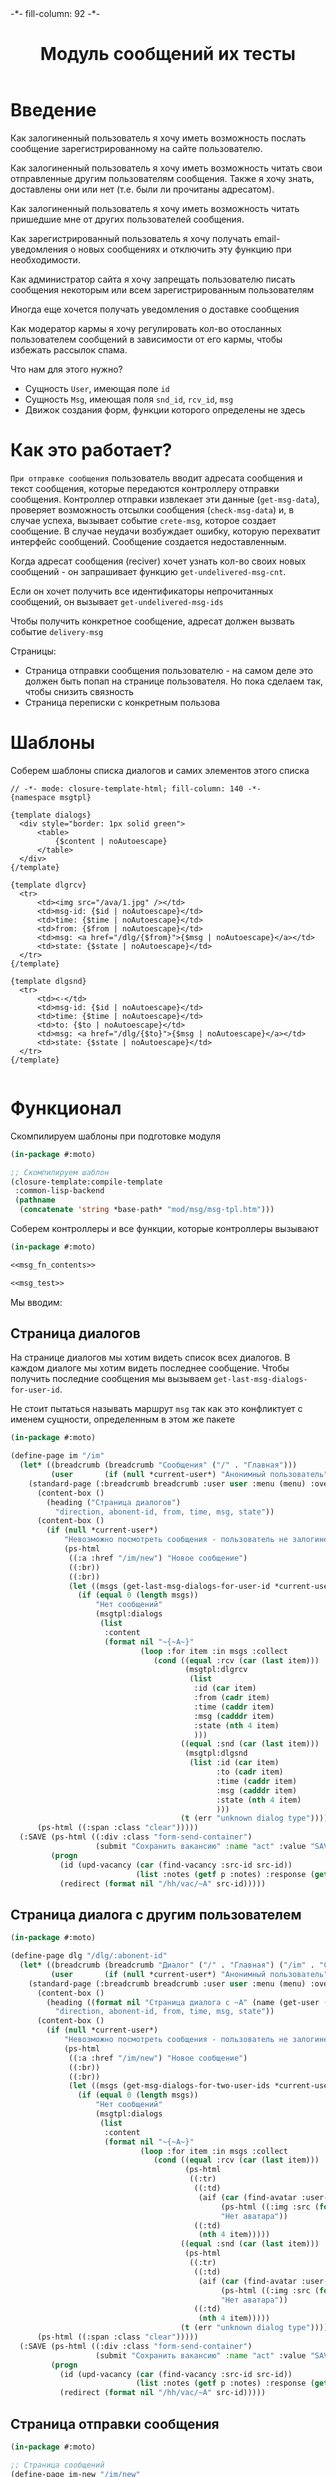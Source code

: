 #+HTML_HEAD: -*- fill-column: 92 -*-

#+TITLE: Модуль сообщений их тесты

#+NAME:css
#+BEGIN_HTML
<link rel="stylesheet" type="text/css" href="css/css.css" />
#+END_HTML

* Введение

  Как залогиненный пользователь я хочу иметь возможность послать сообщение
  зарегистрированному на сайте пользователю.

  Как залогиненный пользователь я хочу иметь возможность читать свои отправленные другим
  пользователям сообщения. Также я хочу знать, доставлены они или нет (т.е. были ли
  прочитаны адресатом).

  Как залогиненный пользователь я хочу иметь возможность читать пришедшие мне от других
  пользователей сообщения.

  Как зарегистрированный пользователь я хочу получать email-уведомления о новых сообщениях
  и отключить эту функцию при необходимости.

  Как администратор сайта я хочу запрещать пользователю писать сообщения некоторым или всем
  зарегистрированным пользователям

  Иногда еще хочется получать уведомления о доставке сообщения

  Как модератор кармы я хочу регулировать кол-во отосланных пользователем сообщений в
  зависимости от его кармы, чтобы избежать рассылок спама.

  Что нам для этого нужно?
  - Сущность =User=, имеющая поле =id=
  - Сущность =Msg=, имеющая поля =snd_id=, =rcv_id=, =msg=
  - Движок создания форм, функции которого определены не здесь

* Как это работает?

  =При отправке сообщения= пользователь вводит адресата сообщения и текст сообщения, которые
  передаются контроллеру отправки сообщения. Контроллер отправки извлекает эти данные
  (=get-msg-data=), проверяет возможность отсылки сообщения (=check-msg-data=) и, в случае
  успеха, вызывает событие =crete-msg=, которое создает сообщение. В случае неудачи
  возбуждает ошибку, которую перехватит интерфейс сообщений. Сообщение создается
  недоставленным.

  Когда адресат сообщения (reciver) хочет узнать кол-во своих новых сообщений - он
  запрашивает функцию =get-undelivered-msg-cnt=.

  Если он хочет получить все идентификаторы непрочитанных сообщений, он вызывает
  =get-undelivered-msg-ids=

  Чтобы получить конкретное сообщение, адресат должен вызвать событие =delivery-msg=

  Страницы:
  - Страница отправки сообщения пользователю - на самом деле это должен быть попап на
    странице пользователя. Но пока сделаем так, чтобы снизить связность
  - Страница переписки с конкретным пользова

* Шаблоны

  Соберем шаблоны списка диалогов и самих элементов этого списка

  #+NAME: msg_tpl
  #+BEGIN_SRC closure-template-html :tangle src/mod/msg/msg-tpl.htm :noweb tangle :exports code
    // -*- mode: closure-template-html; fill-column: 140 -*-
    {namespace msgtpl}

    {template dialogs}
      <div style="border: 1px solid green">
          <table>
              {$content | noAutoescape}
          </table>
      </div>
    {/template}

    {template dlgrcv}
      <tr>
          <td><img src="/ava/1.jpg" /></td>
          <td>msg-id: {$id | noAutoescape}</td>
          <td>time: {$time | noAutoescape}</td>
          <td>from: {$from | noAutoescape}</td>
          <td>msg: <a href="/dlg/{$from}">{$msg | noAutoescape}</a></td>
          <td>state: {$state | noAutoescape}</td>
      </tr>
    {/template}

    {template dlgsnd}
      <tr>
          <td><-</td>
          <td>msg-id: {$id | noAutoescape}</td>
          <td>time: {$time | noAutoescape}</td>
          <td>to: {$to | noAutoescape}</td>
          <td>msg: <a href="/dlg/{$to}">{$msg | noAutoescape}</a></td>
          <td>state: {$state | noAutoescape}</td>
      </tr>
    {/template}

  #+END_SRC

* Функционал

  Скомпилируем шаблоны при подготовке модуля

  #+NAME: msg_prepare
  #+BEGIN_SRC lisp :tangle src/mod/msg/msg-prepare.lisp :noweb tangle :exports code
    (in-package #:moto)

    ;; Скомпилируем шаблон
    (closure-template:compile-template
     :common-lisp-backend
     (pathname
      (concatenate 'string *base-path* "mod/msg/msg-tpl.htm")))
  #+END_SRC


  Соберем контроллеры и все функции, которые контроллеры вызывают

  #+NAME: msg_fn
  #+BEGIN_SRC lisp :tangle src/mod/msg/msg.lisp :noweb tangle :exports code
    (in-package #:moto)

    <<msg_fn_contents>>

    <<msg_test>>
  #+END_SRC

  Мы вводим:

** Страница диалогов

   На странице диалогов мы хотим видеть список всех диалогов. В каждом диалоге мы хотим
   видеть последнее сообщение. Чтобы получить последние сообщения мы вызываем
   =get-last-msg-dialogs-for-user-id=.

   Не стоит пытаться называть маршрут =msg= так как это конфликтует с именем сущности,
   определенным в этом же пакете

   #+NAME: msg_fn_contents
   #+BEGIN_SRC lisp
     (in-package #:moto)

     (define-page im "/im"
       (let* ((breadcrumb (breadcrumb "Сообщения" ("/" . "Главная")))
              (user       (if (null *current-user*) "Анонимный пользователь" (name (get-user *current-user*)))))
         (standard-page (:breadcrumb breadcrumb :user user :menu (menu) :overlay (reg-overlay))
           (content-box ()
             (heading ("Страница диалогов")
               "direction, abonent-id, from, time, msg, state"))
           (content-box ()
             (if (null *current-user*)
                 "Невозможно посмотреть сообщения - пользователь не залогинен. <a href=\"/login\">Login</a>"
                 (ps-html
                  ((:a :href "/im/new") "Новое сообщение")
                  ((:br))
                  ((:br))
                  (let ((msgs (get-last-msg-dialogs-for-user-id *current-user*)))
                    (if (equal 0 (length msgs))
                        "Нет сообщений"
                        (msgtpl:dialogs
                         (list
                          :content
                          (format nil "~{~A~}"
                                  (loop :for item :in msgs :collect
                                     (cond ((equal :rcv (car (last item)))
                                            (msgtpl:dlgrcv
                                             (list
                                              :id (car item)
                                              :from (cadr item)
                                              :time (caddr item)
                                              :msg (cadddr item)
                                              :state (nth 4 item)
                                              )))
                                           ((equal :snd (car (last item)))
                                            (msgtpl:dlgsnd
                                             (list :id (car item)
                                                   :to (cadr item)
                                                   :time (caddr item)
                                                   :msg (cadddr item)
                                                   :state (nth 4 item)
                                                   )))
                                           (t (err "unknown dialog type"))))))))))))
           (ps-html ((:span :class "clear")))))
       (:SAVE (ps-html ((:div :class "form-send-container")
                        (submit "Сохранить вакансию" :name "act" :value "SAVE")))
              (progn
                (id (upd-vacancy (car (find-vacancy :src-id src-id))
                                 (list :notes (getf p :notes) :response (getf p :response))))
                (redirect (format nil "/hh/vac/~A" src-id)))))
   #+END_SRC

** Страница диалога с другим пользователем

   #+NAME: msg_fn_contents
   #+BEGIN_SRC lisp
     (in-package #:moto)

     (define-page dlg "/dlg/:abonent-id"
       (let* ((breadcrumb (breadcrumb "Диалог" ("/" . "Главная") ("/im" . "Сообщения")))
              (user       (if (null *current-user*) "Анонимный пользователь" (name (get-user *current-user*)))))
         (standard-page (:breadcrumb breadcrumb :user user :menu (menu) :overlay (reg-overlay))
           (content-box ()
             (heading ((format nil "Страница диалога с ~A" (name (get-user (parse-integer abonent-id)))))
               "direction, abonent-id, from, time, msg, state"))
           (content-box ()
             (if (null *current-user*)
                 "Невозможно посмотреть сообщения - пользователь не залогинен. <a href=\"/login\">Login</a>"
                 (ps-html
                  ((:a :href "/im/new") "Новое сообщение")
                  ((:br))
                  ((:br))
                  (let ((msgs (get-msg-dialogs-for-two-user-ids *current-user* (parse-integer abonent-id))))
                    (if (equal 0 (length msgs))
                        "Нет сообщений"
                        (msgtpl:dialogs
                         (list
                          :content
                          (format nil "~{~A~}"
                                  (loop :for item :in msgs :collect
                                     (cond ((equal :rcv (car (last item)))
                                            (ps-html
                                             ((:tr)
                                              ((:td)
                                               (aif (car (find-avatar :user-id (nth 3 item) :state ":ACTIVE"))
                                                    (ps-html ((:img :src (format nil "/ava/~A" (origin it)))))
                                                    "Нет аватара"))
                                              ((:td)
                                               (nth 4 item)))))
                                           ((equal :snd (car (last item)))
                                            (ps-html
                                             ((:tr)
                                              ((:td)
                                               (aif (car (find-avatar :user-id (nth 3 item) :state ":ACTIVE"))
                                                    (ps-html ((:img :src (format nil "/ava/~A" (origin it)))))
                                                    "Нет аватара"))
                                              ((:td)
                                               (nth 4 item)))))
                                           (t (err "unknown dialog type"))))))))))))
           (ps-html ((:span :class "clear")))))
       (:SAVE (ps-html ((:div :class "form-send-container")
                        (submit "Сохранить вакансию" :name "act" :value "SAVE")))
              (progn
                (id (upd-vacancy (car (find-vacancy :src-id src-id))
                                 (list :notes (getf p :notes) :response (getf p :response))))
                (redirect (format nil "/hh/vac/~A" src-id)))))
   #+END_SRC

** Страница отправки сообщения

   #+NAME: msg_fn_contents
   #+BEGIN_SRC lisp
     (in-package #:moto)

     ;; Страница сообщений
     (define-page im-new "/im/new"
       (let* ((breadcrumb (breadcrumb "Сообщения" ("/" . "Главная")))
              (user       (if (null *current-user*) "Анонимный пользователь" (name (get-user *current-user*)))))
         (standard-page (:breadcrumb breadcrumb :user user :menu (menu) :overlay (reg-overlay))
           (content-box ()
             (heading ("Страница отправки нового сообщения")
               ""))
           (content-box ()
             (if (not *current-user*)
                 "Невозможно отправить сообщение - пользователь не залогинен. <a href=\"/login\">Login</a>"
                 (form ("vacform" nil :class "form-section-container")
                   ((:div :class "form-section")
                    (fieldset "Сообщение"
                      (input ("receiverid" "Кому"))
                      (textarea ("msg" "Сообщение"))
                      (ps-html ((:span :class "clear")))))
                   %SND%)))
           (ps-html ((:span :class "clear")))))
       (:SND (ps-html ((:div :class "form-send-container")
                        (submit "Отправить сообщение" :name "act" :value "SND")))
             (progn
               (create-msg *current-user* (getf p :receiverid) (getf p :msg))
               (redirect (format nil "/im")))))
   #+END_SRC

** Событие отправки сообщения

   #+NAME: msg_fn_contents
   #+BEGIN_SRC lisp

     ;; Событие отправки сообщения
     (defun create-msg (snd-id rcv-id msg)
       (let ((msg-id (id (make-msg :snd-id snd-id :rcv-id rcv-id :msg msg :ts-create (get-universal-time) :ts-delivery 0))))
         (dbg "Создано сообщение: ~A" msg-id)
         ;; Делаем его недоставленным
         (upd-msg (get-msg msg-id) (list :state ":UNDELIVERED"))
         ;; Возвращаем msg-id
         msg-id))
   #+END_SRC

** Функция получения кол-ва непрочитанных сообщений

   Нужна чтобы указать кол-во сообщений в пункте меню "сообщения"

   #+NAME: msg_fn_contents
   #+BEGIN_SRC lisp

     ;; Функция получения кол-ва непрочитанных сообщений
     (defun get-undelivered-msg-cnt (rcv-id)
       (length (find-msg :rcv-id rcv-id :state ":UNDELIVERED")))
   #+END_SRC

** Функция получения идентификторов непрочитанных сообщений

   #+NAME: msg_fn_contents
   #+BEGIN_SRC lisp

     ;; Функция получения идентификторов непрочитанных сообщений
     (defun get-undelivered-msg-ids (snd-id rcv-id)
       (mapcar #'id (find-msg :snd-id snd-id :rcv-id rcv-id :state ":UNDELIVERED")))
   #+END_SRC

** Событие доставки сообщения

   Если сообщение ранее не доставлялось - делаем его доставленным

   #+NAME: msg_fn_contents
   #+BEGIN_SRC lisp

     ;; Функция получения идентификторов непрочитанных сообщений
     (defun delivery-msg (msg-id)
       (let ((msg (get-msg msg-id)))
         (if (equal ":UNDELIVERED" (state msg))
             (takt (get-msg msg-id) :delivered))
         msg))

   #+END_SRC

** Функция получения последних сообщений диалогов для данного пользователя

   #+NAME: msg_fn_contents
   #+BEGIN_SRC lisp
     (in-package #:moto)

     ;; Функция получения всех идентификаторов сообщений для данного пользователя
     (defun get-last-msg-dialogs-for-user-id (user-id)
       (with-connection *db-spec*
         (let* ((res-snd)
                (res-rcv)
                ;; Получим идентификторы всех, кто нам писал, по ним получим последнее написанное ими сообщение
                (snd (loop :for sndr :in  (query (:select :snd-id :distinct :from 'msg :where (:= :rcv-id user-id))) :collect
                        (query (:limit (:order-by
                                        (:select :id :snd-id :ts-create :msg :state
                                                 :from 'msg :where (:and (:= :rcv-id user-id)
                                                                         (:= :snd-id (car sndr))))
                                        (:desc :ts-create))
                                       1))))
                ;; Получим идентификторы всех, кому мы писали, по ним получим последнее написанное нами сообщение
                (rcv (loop :for rcvr :in  (query (:select :rcv-id :distinct :from 'msg :where (:= :snd-id user-id))) :collect
                        (query (:limit (:order-by
                                        (:select :id :rcv-id :ts-create :msg :state
                                                 :from 'msg :where (:and (:= :snd-id user-id)
                                                                         (:= :rcv-id (car rcvr))))
                                        (:desc :ts-create))
                                       1)))))
           ;; Проходим по тем последним сообщениям, что присланы нам
           (loop :for item :in snd :do
              ;; (dbg "~%:~A" item)
              ;; Проверяем, есть ли сообщение к этому абоненту в списке последних сообщений которые мы послали
              (aif (find (cadar item) rcv :key #'cadar)
                   ;; Если есть, то...
                   (progn
                     ;; (dbg "~%:Y: ~A - ~A" (caddar item) (caddar it))
                     ;; Смотрим, какое сообщение свежее
                     (if (> (caddar item) (caddar it))
                         ;; Если более позднее то, что нам прислали, то
                         ;; отправляем его в res-snd
                         (progn (setf res-snd (append res-snd (list item)))
                                ;; (dbg "~%|YY|res-snd: ~A" res-snd)
                                )
                         ;; Если то, что послали мы, то оправляем его в res-rcv и удаляем из rcv - останутся только неспаренные
                         (progn (setf res-rcv (append res-rcv (list it)))
                                ;; (dbg "~%|NN|res-rcv: ~A" res-rcv)
                                (setf rcv (remove it rcv)))))
                   ;; Если нет, то
                   (progn
                     ;; Результат отправляем то что есть в res-snd
                     (setf res-snd (append res-snd (list item)))
                     ;; (dbg "~%|N|res-snd: ~A" res-snd)
                     )))
           ;; Добавляем к res-rcv неспаренные остатки из rcv
           (setf res-rcv (append res-rcv rcv))
           ;; Добавим направление
           (setf res-rcv (mapcar #'(lambda (x)
                                     (append (car x) (list :rcv)))
                                 res-rcv))
           (setf res-snd (mapcar #'(lambda (x)
                                     (append (car x) (list :snd)))
                                 res-snd))
           ;; Объединим res-rcv и res-snd и отсортируем
           (sort
            (append res-snd res-rcv)
            #'(lambda (a b)
                (> (caddr a) (caddr b)))))))

     ;; (get-last-msg-dialogs-for-user-id 2)
   #+END_SRC

** Функция получения последних сообщений диалогов для пары  пользователей

   #+NAME: msg_fn_contents
   #+BEGIN_SRC lisp
     (in-package #:moto)

     (defun get-msg-dialogs-for-two-user-ids (user-id-one user-id-two)
       (mapcar #'(lambda (x)
                   (if (equal user-id-one (cadr x))
                       (append x `(:snd))
                       (append x `(:rcv))))
               (with-connection *db-spec*
                 (query (:order-by
                         (:select :id :rcv-id :ts-create :snd-id :msg :state
                                  :from 'msg :where (:or (:and (:= :rcv-id user-id-one) (:= :snd-id user-id-two))
                                                         (:and (:= :rcv-id user-id-two) (:= :snd-id user-id-one))))
                         (:desc :ts-create))))))
   #+END_SRC
** Функция отображения одного сообщения в списке сообщений

   #+NAME: msg_fn_contents
   #+BEGIN_SRC lisp
     (in-package #:moto)

     ;; Функция отображения одного сообщения в списке сообщений
     (defun show-msg-id (msg-id)
       (format nil "<div>~A</div>"
               (msg (get-msg msg-id))))
   #+END_SRC

* Тесты

  Теперь у нас есть весь необходимый функционал, для работы авторизации. Мы можем его
  протестировать, для этого сформируем тест:

  #+NAME: msg_test
  #+BEGIN_SRC lisp

    ;; Тестируем сообщения
    (defun msg-test ()
      <<msg_test_contents>>
      (dbg "passed: msg-test~%"))
    (msg-test)
  #+END_SRC

  #+NAME: msg_test_contents
  #+BEGIN_SRC lisp
    (in-package #:moto)

    ;; Зарегистрируем четырех пользователей
    ;; (let ((alice (create-user "alice" "aXJAVtBT" "alice@mail.com"))
    ;;       (bob   (create-user "bob"   "pDa84LAh" "bob@mail.com"))
    ;;       (carol (create-user "carol" "zDgjGus7" "carol@mail.com"))
    ;;       (dave  (create-user "dave"  "6zt5GmvE" "dave@mail.com")))
    ;;   ;; Пусть Алиса пошлет Бобу сообщение
    ;;   (let* ((test-msg "Привет, Боб, это Алиса!")
    ;;          (msg-id (create-msg alice bob test-msg)))
    ;;     ;; Проверим, что сообщение существует
    ;;     (assert (get-msg msg-id))
    ;;     ;; Проверим, что оно находится в статусе "недоставлено"
    ;;     (assert (equal ":UNDELIVERED" (state (get-msg msg-id))))
    ;;     ;; Пусть второй пользователь запросит кол-во непрочитанных сообщений
    ;;     (let ((undelivered-msg-cnt (get-undelivered-msg-cnt bob)))
    ;;       ;; Проверим, что там одно непрочитанное сообщение
    ;;       (assert (equal 1 undelivered-msg-cnt))
    ;;       ;; Пусть второй пользователь запросит идентификаторы всех своих непрочитанных сообщений
    ;;       (let ((undelivered-msg-ids (get-undelivered-msg-ids alice bob)))
    ;;         ;; Проверим, что в списке идентификторов непрочитанных сообщений один элемент
    ;;         (assert (equal 1 (length undelivered-msg-ids)))
    ;;         ;; Получим это сообщение
    ;;         (let* ((read-msg-id (car undelivered-msg-ids))
    ;;                (read-msg (delivery-msg read-msg-id)))
    ;;           ;; Проверим, что это именно то сообщение, которое послал первый пользователь
    ;;           (assert (equal test-msg (msg read-msg)))
    ;;           ;; Проверим, что сообщение теперь доставлено
    ;;           (assert (equal ":DELIVERED" (state (get-msg read-msg-id))))))))
    ;;   ;; Пусть Боб ответит Алисе и напишет Кэрол
    ;;   (sleep 1)
    ;;   (let* ((reply-bob-to-alice "Здравствуй, Алиса, я получил твое письмо. Я напишу Кэрол что ты нашла меня")
    ;;          (reply-bob-to-alice-id (create-msg bob alice reply-bob-to-alice)))
    ;;     (sleep 1)
    ;;     (let* ((msg-bob-to-carol "Кэрол, передаю привет от Алисы. Боб.")
    ;;            (msg-bob-to-carol-id (create-msg bob carol msg-bob-to-carol)))
    ;;       (sleep 1)
    ;;       ;; Пусть Дэйв напишет Бобу
    ;;       (let* ((msg-dave-to-bob "Привет, Боб, я хочу добавить тебя в друзья")
    ;;              (msg-dave-to-bob-id (create-msg dave bob msg-dave-to-bob)))
    ;;         ;; Получим последние диалоги Боба
    ;;         (let ((last-dialogs (get-last-msg-dialogs-for-user-id bob)))
    ;;           ;; (dbg "~%~A" (bprint last-dialogs))
    ;;           ;; Проверим, что в имеем три диалога
    ;;           (assert (equal 3 (length last-dialogs)))
    ;;           ;; Проверим, что сообщения правильно упорядочены
    ;;           (assert (equal (list msg-dave-to-bob-id
    ;;                                msg-bob-to-carol-id
    ;;                                reply-bob-to-alice-id)
    ;;                          (mapcar #'car last-dialogs)))))))
    ;;   (logout-user dave)
    ;;   (logout-user carol)
    ;;   (logout-user bob)
    ;;   (logout-user alice))
  #+END_SRC
